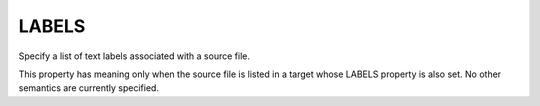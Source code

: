 LABELS
------

Specify a list of text labels associated with a source file.

This property has meaning only when the source file is listed in a
target whose LABELS property is also set.  No other semantics are
currently specified.
